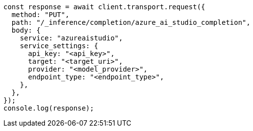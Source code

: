 // This file is autogenerated, DO NOT EDIT
// Use `node scripts/generate-docs-examples.js` to generate the docs examples

[source, js]
----
const response = await client.transport.request({
  method: "PUT",
  path: "/_inference/completion/azure_ai_studio_completion",
  body: {
    service: "azureaistudio",
    service_settings: {
      api_key: "<api_key>",
      target: "<target_uri>",
      provider: "<model_provider>",
      endpoint_type: "<endpoint_type>",
    },
  },
});
console.log(response);
----
